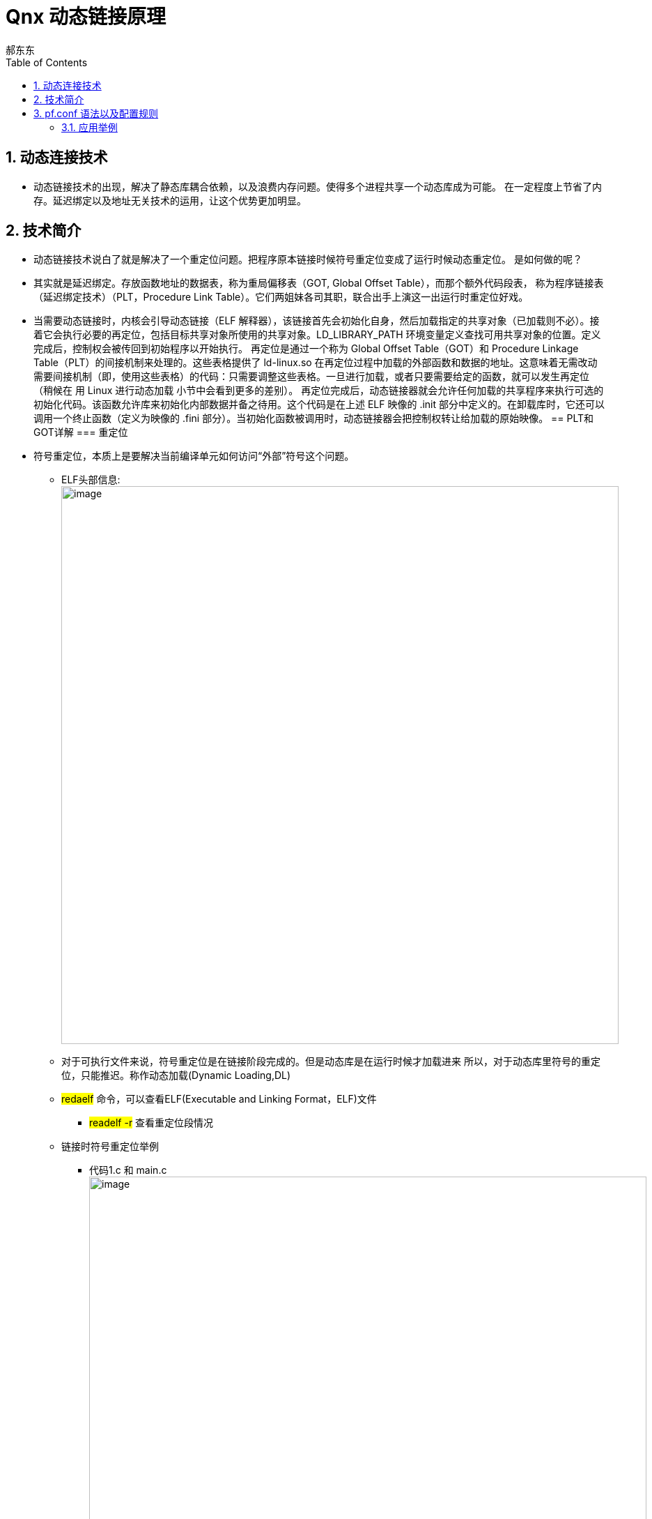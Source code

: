 = Qnx 动态链接原理
郝东东
:toc:
:toclevels: 4
:toc-position: left
:source-highlighter: pygments
:icons: font
:sectnums:

== 动态连接技术

* 动态链接技术的出现，解决了静态库耦合依赖，以及浪费内存问题。使得多个进程共享一个动态库成为可能。
在一定程度上节省了内存。延迟绑定以及地址无关技术的运用，让这个优势更加明显。

== 技术简介

* 动态链接技术说白了就是解决了一个重定位问题。把程序原本链接时候符号重定位变成了运行时候动态重定位。
  是如何做的呢？
* 其实就是延迟绑定。存放函数地址的数据表，称为重局偏移表（GOT, Global Offset Table），而那个额外代码段表，
  称为程序链接表（延迟绑定技术）（PLT，Procedure Link Table）。它们两姐妹各司其职，联合出手上演这一出运行时重定位好戏。

* 当需要动态链接时，内核会引导动态链接（ELF 解释器），该链接首先会初始化自身，然后加载指定的共享对象（已加载则不必）。接着它会执行必要的再定位，包括目标共享对象所使用的共享对象。LD_LIBRARY_PATH 环境变量定义查找可用共享对象的位置。定义完成后，控制权会被传回到初始程序以开始执行。
再定位是通过一个称为 Global Offset Table（GOT）和 Procedure Linkage Table（PLT）的间接机制来处理的。这些表格提供了 ld-linux.so 在再定位过程中加载的外部函数和数据的地址。这意味着无需改动需要间接机制（即，使用这些表格）的代码：只需要调整这些表格。一旦进行加载，或者只要需要给定的函数，就可以发生再定位（稍候在 用 Linux 进行动态加载 小节中会看到更多的差别）。
再定位完成后，动态链接器就会允许任何加载的共享程序来执行可选的初始化代码。该函数允许库来初始化内部数据并备之待用。这个代码是在上述 ELF 映像的 .init 部分中定义的。在卸载库时，它还可以调用一个终止函数（定义为映像的 .fini 部分）。当初始化函数被调用时，动态链接器会把控制权转让给加载的原始映像。
== PLT和GOT详解
=== 重定位

* 符号重定位，本质上是要解决当前编译单元如何访问“外部”符号这个问题。
** ELF头部信息:
image:../image/plt3.png[image,800,800,role="center"]
** 对于可执行文件来说，符号重定位是在链接阶段完成的。但是动态库是在运行时候才加载进来
  所以，对于动态库里符号的重定位，只能推迟。称作动态加载(Dynamic Loading,DL)

** #redaelf# 命令，可以查看ELF(Executable and Linking Format，ELF)文件
*** #readelf -r# 查看重定位段情况

** 链接时符号重定位举例
*** 代码1.c 和 main.c
image:../image/plt1.png[image,800,800,role="center"]
image:../image/plt2.png[image,800,800,role="center"]

* 加载配置： #pfctl -f /etc/pf.conf#

== pf.conf 语法以及配置规则

* pf.conf有七个参数

image:../image/pf_1.png[image,800,800,role="center"]

----
action direction [log] [quick] on interface [af] [proto protocol] \
from src_addr [port src_port] to dst_addr [port dst_port] \
[tcp_flags] [state]
----

* 展开
** action
*** pass
*** block:drop/return
** direction
*** in
*** out

* 具体每个参数含义
**  #*action*#
*** 数据包匹配规则时执行的动作，pass或者block。pass动作把数据包传递给核心进行进一步出来，block动作根据block-policy 选项指定的方法进行处理。默认的动作可以修改为阻塞丢弃或者阻塞返回。
**  #*direction*#
***  数据包传递的方向，进或者出
**  #*log*#
*** 指定数据包被pflogd( 进行日志记录。如果规则指定了keep state, modulate state, or synproxy state 选项，则只有建立了连接的状态被日志。要记录所有的日志，使用log-all
**  #*quick*#
*** 如果数据包匹配的规则指定了quick关键字，则这条规则被认为时最终的匹配规则，指定的动作会立即执行。
**  #*interface*#
*** 数据包通过的网络接口的名称或组。组是接口的名称但没有最后的整数。比如ppp或fxp，会使得规则分别匹配任何ppp或者fxp接口上的任意数据包。
**  #*af*#
*** 数据包的地址类型，inet代表Ipv4，inet6代表Ipv6。通常PF能够根据源或者目标地址自动确定这个参数。
**  #*protocol*#
*** 数据包的4层协议:
**** tcp
**** udp
**** icmp
**** icmp6
/etc/protocols中的协议名称
0～255之间的协议号
使用列表的一系列协议.
**  #*src_addr, dst_addr*#
*** IP头中的源/目标地址。地址可以指定为：
单个的Ipv4或者Ipv6地址.
o :network - 替代CIDR网络地址段 (例如：192.168.0.0/24)
o :broadcast - 替代网络广播地址(例如：192.168.0.255)
o :peer - 替代点到点链路上的ip地址。

** #*any*# 代表所有地址
关键字 all 是 from any to any的缩写。
**  #*src_port, dst_port*#
4层数据包头中的源/目标端口。端口可以指定为：
1 到 65535之间的整数
/etc/services中的合法服务名称
** 使用列表的一系列端口
一个范围:
o != (不等于)
o  (大于)
o = (大于等于)
o > (反转范围)
**  #*tcp_flags*#
*** 指定使用TCP协议时TCP头中必须设定的标记。 标记指定的格式是： flags check/mask. 例如: flags S/SA -这指引PF只检查S和A(SYN and ACK)标记，如果SYN标记是“on”则匹配。
**  #*state*#
*** 指定状态信息在规则匹配时是否保持。
*** keep state - 对 TCP, UDP, ICMP起作用
**** modulate state - 只对 TCP起作用. PF会为匹配规则的数据包产生强壮的初始化序列号。
**** synproxy state - 代理外来的TCP连接以保护服务器不受TCP SYN FLOODs欺骗。这个选项包含了keep state 和 modulate state 的功能。

=== 应用举例

* 以QNX虚拟机应用为例子说明用法（以ipv4为例）

** 进入虚拟机qnx系统
** 从qnx700中拷贝所需的库 lsm-pf-v4.so到 /lib/dll/下
** 从qnx700中拷贝 pfctl 到/usr/sbin下
** 两种方法启动lsm-pf-v4.so
*** 用命令 #mount -Tio-pkt lsm-pf-v4.so# 即可
*** 修改/etc/startup.sh 将其中的 #*io-pkt-v4-hc -dvmxnet3*# 后面追加参数 #*-p pf-v4*#,然后重启虚拟机即可

image:../image/pf_5.png[image,800,800,role="center"]

** 配置 pf.conf配置规则,打开虚拟机 #/etc/pf.conf# 文件，写入如下配置后保存

....
set block-policy drop //将block动作设置为丢弃
block drop all  //默认丢弃所有数据
pass in proto {icmp udp tcp} from 192.168.40.1 to 192.168.40.128 //针对进口in配置白名单，IP和协议都可以修改
pass out proto {icmp udp tcp} from 192.168.40.128 to 192.168.40.1 //针对出口out配置白名单，IP和协议都可以修改
....

** 验证上面的配置

** 规则生效之前，虚拟机可以访问公网

image:../image/pf_2.png[image,800,800,role="center"]

** 可以看出主机是可以ping通 qq服务器的

** 启动服务
*** pfctl -e
*** pfctl -Rf /etc/pf.conf
** 规则生效之后

image:../image/pf_3.png[image,800,800,role="center"]

** 查看命中情况

image:../image/pf_4.png[image,800,800,role="center"]

....
以上是自己的一点总结
....
